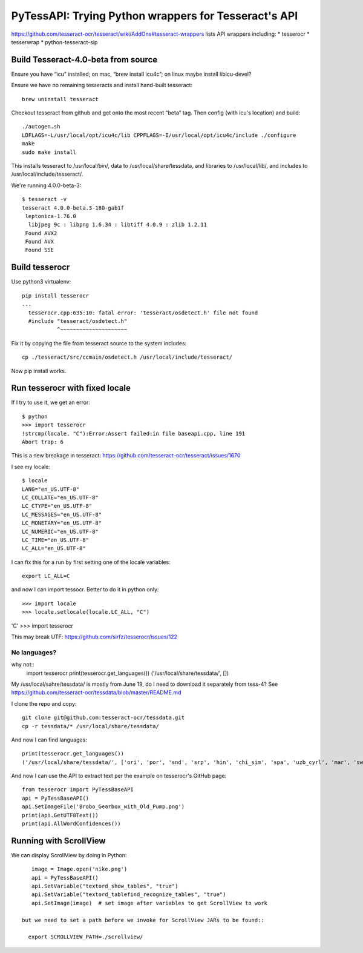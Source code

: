 =======================================================
 PyTessAPI: Trying Python wrappers for Tesseract's API
=======================================================

https://github.com/tesseract-ocr/tesseract/wiki/AddOns#tesseract-wrappers
lists API wrappers including:
* tesserocr
* tesserwrap
* python-tesseract-sip


Build Tesseract-4.0-beta from source
====================================

Ensure you have “icu” installed; on mac, “brew install icu4c”; on
linux maybe install libicu-devel?

Ensure we have no remaining tesseracts and install hand-built tesseract::

  brew uninstall tesseract

Checkout tesseract from github and get onto the most recent “beta”
tag. Then config (with icu's location) and build::

  ./autogen.sh
  LDFLAGS=-L/usr/local/opt/icu4c/lib CPPFLAGS=-I/usr/local/opt/icu4c/include ./configure
  make
  sudo make install

This installs tesseract to /usr/local/bin/, data to
/usr/local/share/tessdata, and libraries to /usr/local/lib/, and
includes to /usr/local/include/tesseract/.

We're running 4.0.0-beta-3::

  $ tesseract -v
  tesseract 4.0.0-beta.3-180-gab1f
   leptonica-1.76.0
    libjpeg 9c : libpng 1.6.34 : libtiff 4.0.9 : zlib 1.2.11
   Found AVX2
   Found AVX
   Found SSE

Build tesserocr
===============

Use python3 virtualenv::

  pip install tesserocr
  ...
    tesserocr.cpp:635:10: fatal error: 'tesseract/osdetect.h' file not found
    #include "tesseract/osdetect.h"
             ^~~~~~~~~~~~~~~~~~~~~~

Fix it by copying the file from tesseract source to the system
includes::

  cp ./tesseract/src/ccmain/osdetect.h /usr/local/include/tesseract/

Now pip install works.

Run tesserocr with fixed locale
===============================

If I try to use it, we get an error::

  $ python
  >>> import tesserocr
  !strcmp(locale, "C"):Error:Assert failed:in file baseapi.cpp, line 191
  Abort trap: 6

This is a new breakage in tesseract: https://github.com/tesseract-ocr/tesseract/issues/1670

I see my locale::

  $ locale
  LANG="en_US.UTF-8"
  LC_COLLATE="en_US.UTF-8"
  LC_CTYPE="en_US.UTF-8"
  LC_MESSAGES="en_US.UTF-8"
  LC_MONETARY="en_US.UTF-8"
  LC_NUMERIC="en_US.UTF-8"
  LC_TIME="en_US.UTF-8"
  LC_ALL="en_US.UTF-8"

I can fix this for a run by first setting one of the locale variables::

  export LC_ALL=C

and now I can import tessocr. Better to do it in python only::

  
>>> import locale
>>> locale.setlocale(locale.LC_ALL, "C")
'C'
>>> import tesserocr

This may break UTF: https://github.com/sirfz/tesserocr/issues/122

No languages?
-------------

why not::
  import tesserocr
  print(tesserocr.get_languages())
  ('/usr/local/share/tessdata/', [])

My /usr/local/sahre/tessdata/ is mostly from June 19, do I need to download it separately from tess-4?
See https://github.com/tesseract-ocr/tessdata/blob/master/README.md

I clone the repo and copy::

  git clone git@github.com:tesseract-ocr/tessdata.git
  cp -r tessdata/* /usr/local/share/tessdata/

And now I can find languages::

  print(tesserocr.get_languages())
  ('/usr/local/share/tessdata/', ['ori', 'por', 'snd', 'srp', 'hin', 'chi_sim', 'spa', 'uzb_cyrl', 'mar', 'swa', 'ces', 'urd', 'fry', 'nep', 'cat', 'mya', 'lit', 'dan', 'mlt', 'enm', 'bod', 'ltz', 'tir', 'gla', 'tgl', 'tha', 'fas', 'hrv', 'ukr', 'lao', 'ben', 'eus', 'fao', 'div', 'eng', 'dzo', 'nld', 'hye', 'vie', 'ita', 'kir', 'jpn_vert', 'pus', 'yor', 'msa', 'kor_vert', 'heb', 'bre', 'slv', 'cos', 'kaz', 'fin', 'yid', 'deu', 'ton', 'bul', 'khm', 'ell', 'cym', 'kor', 'slk_frak', 'lav', 'mkd', 'script/Thaana', 'script/Cherokee', 'script/Hangul_vert', 'script/Hangul', 'script/Armenian', 'script/Tamil', 'script/Telugu', 'script/Kannada', 'script/Sinhala', 'script/Khmer', 'script/Devanagari', 'script/HanS', 'script/Cyrillic', 'script/Syriac', 'script/Gurmukhi', 'script/HanS_vert', 'script/Gujarati', 'script/Ethiopic', 'script/Thai', 'script/Oriya', 'script/HanT_vert', 'script/Tibetan', 'script/Malayalam', 'script/Greek', 'script/Japanese', 'script/Arabic', 'script/Latin', 'script/Lao', 'script/HanT', 'script/Japanese_vert', 'script/Myanmar', 'script/Hebrew', 'script/Fraktur', 'script/Bengali', 'script/Georgian', 'script/Vietnamese', 'script/Canadian_Aboriginal', 'glg', 'sin', 'syr', 'rus', 'kat', 'frk', 'kur', 'bos', 'ind', 'swe', 'est', 'iku', 'sqi', 'nor', 'fil', 'pol', 'oci', 'sun', 'tam', 'mal', 'slk', 'que', 'chi_sim_vert', 'jav', 'srp_latn', 'osd', 'afr', 'hat', 'gle', 'ron', 'kan', 'uig', 'lat', 'ita_old', 'frm', 'equ', 'tgk', 'kat_old', 'spa_old', 'uzb', 'dan_frak', 'hun', 'aze_cyrl', 'isl', 'grc', 'aze', 'asm', 'pan', 'chi_tra_vert', 'epo', 'chi_tra', 'tel', 'deu_frak', 'mon', 'mri', 'amh', 'chr', 'guj', 'ara', 'kur_ara', 'san', 'tat', 'fra', 'tur', 'jpn', 'ceb', 'bel'])

And now I can use the API to extract text per the example on tesserocr's GitHub page::

  from tesserocr import PyTessBaseAPI
  api = PyTessBaseAPI()
  api.SetImageFile('Brobo_Gearbox_with_Old_Pump.png')
  print(api.GetUTF8Text())
  print(api.AllWordConfidences())

Running with ScrollView
=======================

We can display ScrollView by doing in Python::

    image = Image.open('nike.png')
    api = PyTessBaseAPI()
    api.SetVariable("textord_show_tables", "true")
    api.SetVariable("textord_tablefind_recognize_tables", "true")
    api.SetImage(image)  # set image after variables to get ScrollView to work

 but we need to set a path before we invoke for ScrollView JARs to be found::

   export SCROLLVIEW_PATH=./scrollview/

